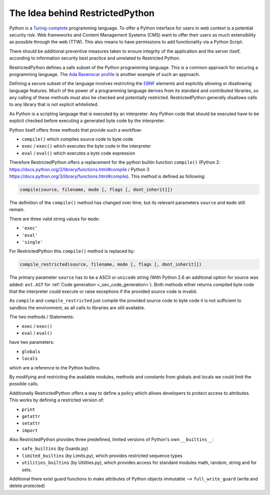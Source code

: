 The Idea behind RestrictedPython
================================

Python is a `Turing-complete`_ programming language.
To offer a Python interface for users in web context is a potential security risk.
Web frameworks and Content Management Systems (CMS) want to offer their users as much extensibility as possible through the web (TTW).
This also means to have permissions to add functionality via a Python Script.

There should be additional preventive measures taken to ensure integrity of the application and the server itself, according to information security best practice and unrelated to Restricted Python.

RestrictedPython defines a safe subset of the Python programming language.
This is a common approach for securing a programming language.
The `Ada Ravenscar profile`_ is another example of such an approach.

Defining a secure subset of the language involves restricting the `EBNF`_ elements and explicitly allowing or disallowing language features.
Much of the power of a programming language derives from its standard and contributed libraries, so any calling of these methods must also be checked and potentially restricted.
RestrictedPython generally disallows calls to any library that is not explicit whitelisted.

As Python is a scripting language that is executed by an interpreter.
Any Python code that should be executed have to be explicit checked before executing a generated byte code by the interpreter.

Python itself offers three methods that provide such a workflow:

* ``compile()`` which compiles source code to byte code
* ``exec`` / ``exec()`` which executes the byte code in the interpreter
* ``eval`` / ``eval()`` which executes a byte code expression

Therefore RestrictedPython offers a replacement for the python builtin function ``compile()`` (Python 2: https://docs.python.org/2/library/functions.html#compile / Python 3 https://docs.python.org/3/library/functions.html#compile).
This method is defined as following:

.. code:: Python

    compile(source, filename, mode [, flags [, dont_inherit]])

The definition of the ``compile()`` method has changed over time, but its relevant parameters ``source`` and ``mode`` still remain.

There are three valid string values for ``mode``:

* ``'exec'``
* ``'eval'``
* ``'single'``

For RestrictedPython this ``compile()`` method is replaced by:

.. code:: Python

    compile_restricted(source, filename, mode [, flags [, dont_inherit]])

The primary parameter ``source`` has to be a ASCII or ``unicode`` string (With Python 2.6 an additional option for source was added: ``ast.AST`` for :ref:`Code generation <_sec_code_generation>`).
Both methods either returns compiled byte code that the interpreter could execute or raise exceptions if the provided source code is invalid.

As ``compile`` and ``compile_restricted`` just compile the provided source code to byte code it is not sufficient to sandbox the environment, as all calls to libraries are still available.

The two methods / Statements:

* ``exec`` / ``exec()``
* ``eval`` / ``eval()``

have two parameters:

* ``globals``
* ``locals``

which are a reference to the Python builtins.

By modifying and restricting the available modules, methods and constants from globals and locals we could limit the possible calls.

Additionally RestrictedPython offers a way to define a policy which allows developers to protect access to attributes.
This works by defining a restricted version of:

* ``print``
* ``getattr``
* ``setattr``
* ``import``

Also RestrictedPython provides three predefined, limited versions of Python's own ``__builtins__``:

* ``safe_builtins`` (by Guards.py)
* ``limited_builtins`` (by Limits.py), which provides restricted sequence types
* ``utilities_builtins`` (by Utilities.py), which provides access for standard modules math, random, string and for sets.

Additional there exist guard functions to make attributes of Python objects immutable --> ``full_write_guard`` (write and delete protected)

.. _Turing-complete: https://en.wikipedia.org/wiki/Turing_completeness
.. _Ada Ravenscar Profile: https://en.wikipedia.org/wiki/Ravenscar_profile
.. _EBNF: https://en.wikipedia.org/wiki/Extended_Backus%E2%80%93Naur_form
